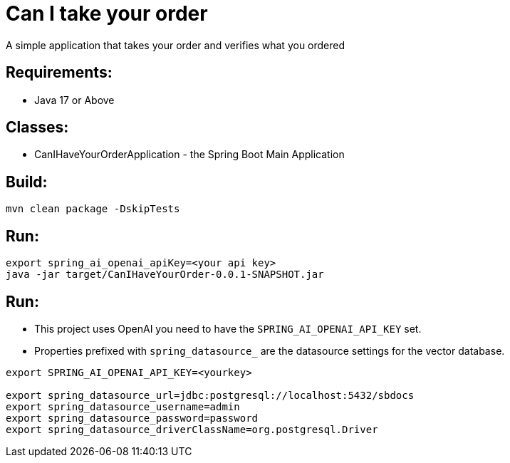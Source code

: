 = Can I take your order

A simple application that takes your order and verifies what you ordered

== Requirements:

* Java 17 or Above

== Classes:

* CanIHaveYourOrderApplication - the Spring Boot Main Application

== Build:

[source,shell]
----
mvn clean package -DskipTests
----

== Run:

[source,shell]
----
export spring_ai_openai_apiKey=<your api key>
java -jar target/CanIHaveYourOrder-0.0.1-SNAPSHOT.jar
----

== Run:

* This project uses OpenAI you need to have the `SPRING_AI_OPENAI_API_KEY` set.
* Properties prefixed with `spring_datasource_` are the datasource settings for the vector database.

[source,shell]
----
export SPRING_AI_OPENAI_API_KEY=<yourkey>

export spring_datasource_url=jdbc:postgresql://localhost:5432/sbdocs
export spring_datasource_username=admin
export spring_datasource_password=password
export spring_datasource_driverClassName=org.postgresql.Driver
